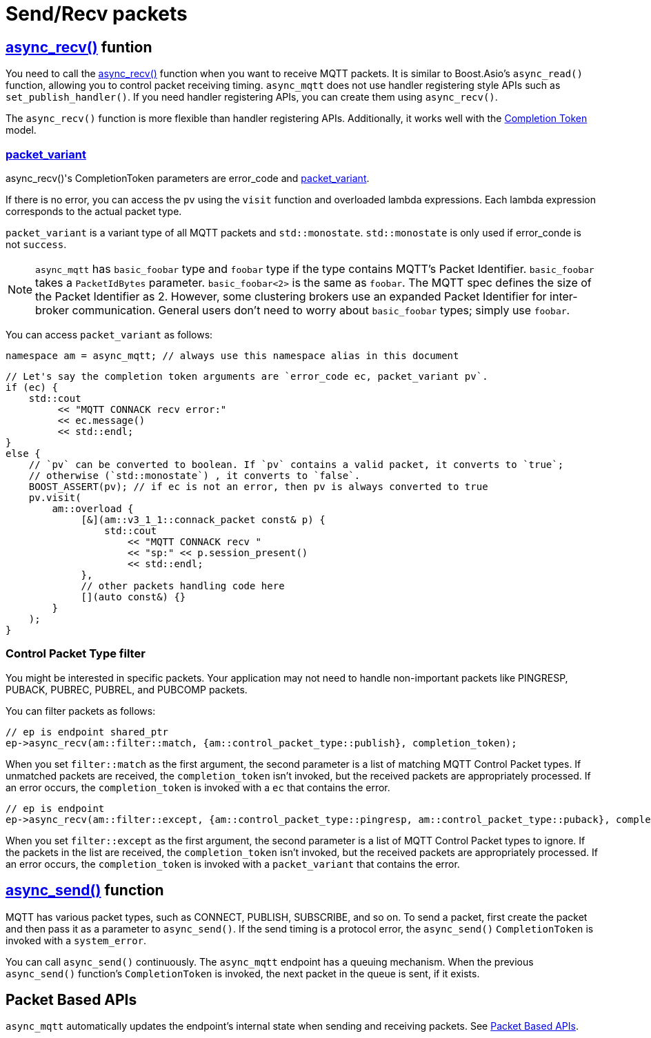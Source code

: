 :last-update-label!:
:am-version: latest
:source-highlighter: rouge
:rouge-style: base16.monokai

ifdef::env-github[:am-base-path: ../../main]
ifndef::env-github[:am-base-path: ../..]
ifdef::env-github[:api-base: link:https://redboltz.github.io/async_mqtt/doc/{am-version}/html]
ifndef::env-github[:api-base: link:../api]

= Send/Recv packets

== {api-base}/++classasync__mqtt_1_1basic__endpoint.html#a5ab51bf538fefaad7792f90813d33fc2++[async_recv()] funtion

You need to call the {api-base}/++classasync__mqtt_1_1basic__endpoint.html#a5ab51bf538fefaad7792f90813d33fc2++[async_recv()] function when you want to receive MQTT packets. It is similar to Boost.Asio's `async_read()` function, allowing you to control packet receiving timing. `async_mqtt` does not use handler registering style APIs such as `set_publish_handler()`. If you need handler registering APIs, you can create them using `async_recv()`.

The `async_recv()` function is more flexible than handler registering APIs. Additionally, it works well with the link:https://www.boost.org/doc/html/boost_asio/overview/model/completion_tokens.html[Completion Token] model.

=== {api-base}/++group__packet__variant.html++[packet_variant]

async_recv()'s CompletionToken parameters are error_code and  {api-base}/++classasync__mqtt_1_1basic__packet__variant.html++[packet_variant].

If there is no error, you can access the `pv` using the `visit` function and overloaded lambda expressions. Each lambda expression corresponds to the actual packet type.

`packet_variant` is a variant type of all MQTT packets and `std::monostate`. `std::monostate` is only used if error_conde is not `success`.

NOTE: `async_mqtt` has `basic_foobar` type and `foobar` type if the type contains MQTT's Packet Identifier. `basic_foobar` takes a `PacketIdBytes` parameter. `basic_foobar<2>` is the same as `foobar`. The MQTT spec defines the size of the Packet Identifier as 2. However, some clustering brokers use an expanded Packet Identifier for inter-broker communication. General users don't need to worry about `basic_foobar` types; simply use `foobar`.


You can access `packet_variant` as follows:

```cpp
namespace am = async_mqtt; // always use this namespace alias in this document
```

```cpp
// Let's say the completion token arguments are `error_code ec, packet_variant pv`.
if (ec) {
    std::cout
         << "MQTT CONNACK recv error:"
         << ec.message()
         << std::endl;
}
else {
    // `pv` can be converted to boolean. If `pv` contains a valid packet, it converts to `true`;
    // otherwise (`std::monostate`) , it converts to `false`.
    BOOST_ASSERT(pv); // if ec is not an error, then pv is always converted to true
    pv.visit(
        am::overload {
             [&](am::v3_1_1::connack_packet const& p) {
                 std::cout
                     << "MQTT CONNACK recv "
                     << "sp:" << p.session_present()
                     << std::endl;
             },
             // other packets handling code here
             [](auto const&) {}
        }
    );
}
```

=== Control Packet Type filter

You might be interested in specific packets. Your application may not need to handle non-important packets like PINGRESP, PUBACK, PUBREC, PUBREL, and PUBCOMP packets.

You can filter packets as follows:

```cpp
// ep is endpoint shared_ptr
ep->async_recv(am::filter::match, {am::control_packet_type::publish}, completion_token);
```

When you set `filter::match` as the first argument, the second parameter is a list of matching MQTT Control Packet types. If unmatched packets are received, the `completion_token` isn't invoked, but the received packets are appropriately processed. If an error occurs, the `completion_token` is invoked with a `ec` that contains the error.


```cpp
// ep is endpoint
ep->async_recv(am::filter::except, {am::control_packet_type::pingresp, am::control_packet_type::puback}, completion_token);
```

When you set `filter::except` as the first argument, the second parameter is a list of MQTT Control Packet types to ignore. If the packets in the list are received, the `completion_token` isn't invoked, but the received packets are appropriately processed. If an error occurs, the `completion_token` is invoked with a `packet_variant` that contains the error.

== {api-base}/++classasync__mqtt_1_1basic__endpoint.html#a40082e1947ebe5f8c008f0696d18d6bb++[async_send()] function

MQTT has various packet types, such as CONNECT, PUBLISH, SUBSCRIBE, and so on. To send a packet, first create the packet and then pass it as a parameter to `async_send()`. If the send timing is a protocol error, the `async_send()` `CompletionToken` is invoked with a `system_error`.

You can call `async_send()` continuously. The `async_mqtt` endpoint has a queuing mechanism. When the previous `async_send()` function's `CompletionToken` is invoked, the next packet in the queue is sent, if it exists.

== Packet Based APIs

`async_mqtt` automatically updates the endpoint's internal state when sending and receiving packets. See xref:../functionality/packet_based.adoc[Packet Based APIs].
